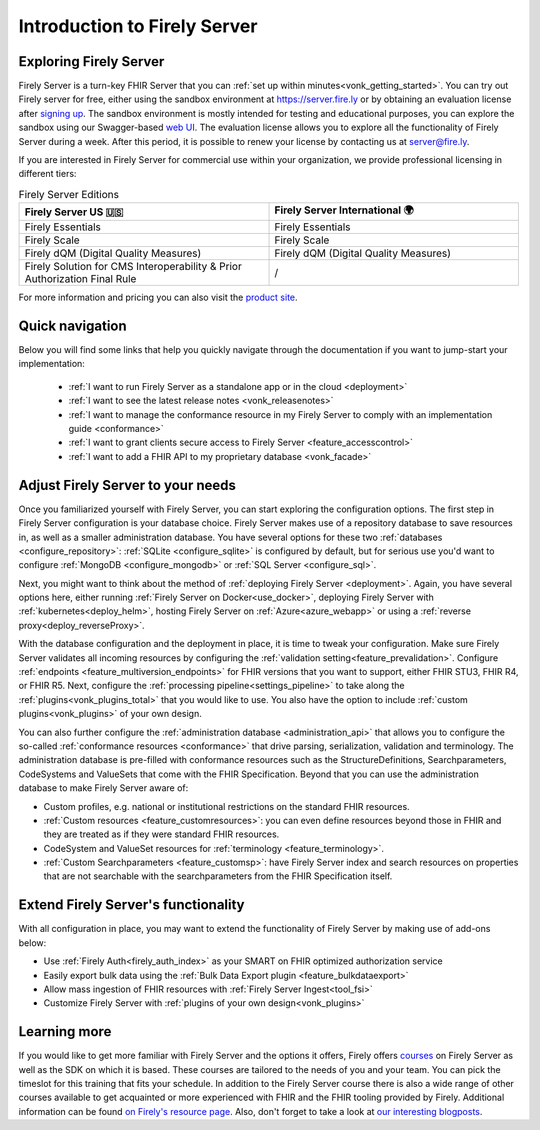 .. _vonk_overview:

Introduction to Firely Server
=============================

Exploring Firely Server
-----------------------

.. image:: ./images/FirelyServer_01.png
  :align: right
  :width: 250px
  :alt: Illustration of Firely server

Firely Server is a turn-key FHIR Server that you can :ref:`set up within minutes<vonk_getting_started>`. 
You can try out Firely server for free, either using the sandbox environment at https://server.fire.ly or by obtaining an evaluation license after `signing up <https://fire.ly/firely-server-trial/>`_.
The sandbox environment is mostly intended for testing and educational purposes, you can explore the sandbox using our Swagger-based `web UI <_static/swagger>`_. The evaluation license allows you to explore all the functionality of Firely Server during a week. After this period, it is possible to renew your license by contacting us at server@fire.ly.

If you are interested in Firely Server for commercial use within your organization, we provide professional licensing in different tiers: 

.. list-table:: Firely Server Editions
   :widths: 25 25
   :header-rows: 1

   * - Firely Server US 🇺🇸
     - Firely Server International 🌍
   * - Firely Essentials
     - Firely Essentials
   * - Firely Scale
     - Firely Scale
   * - Firely dQM (Digital Quality Measures)
     - Firely dQM (Digital Quality Measures)
   * - Firely Solution for CMS Interoperability & Prior Authorization Final Rule
     - /

For more information and pricing you can also visit the `product site <https://fire.ly/products/firely-server/>`_.

Quick navigation
----------------

Below you will find some links that help you quickly navigate through the documentation if you want to jump-start your implementation:

 *  :ref:`I want to run Firely Server as a standalone app or in the cloud <deployment>`
 *  :ref:`I want to see the latest release notes <vonk_releasenotes>`
 *  :ref:`I want to manage the conformance resource in my Firely Server to comply with an implementation guide <conformance>`
 *  :ref:`I want to grant clients secure access to Firely Server <feature_accesscontrol>`
 *  :ref:`I want to add a FHIR API to my proprietary database <vonk_facade>`

Adjust Firely Server to your needs
----------------------------------

Once you familiarized yourself with Firely Server, you can start exploring the configuration options. The first step in Firely Server configuration is your database choice. 
Firely Server makes use of a repository database to save resources in, as well as a smaller administration database. You have several options for these two :ref:`databases <configure_repository>`: :ref:`SQLite <configure_sqlite>` is configured by default, but for serious use you'd want to configure :ref:`MongoDB <configure_mongodb>` or :ref:`SQL Server <configure_sql>`.

Next, you might want to think about the method of :ref:`deploying Firely Server <deployment>`. Again, you have several options here, either running :ref:`Firely Server on Docker<use_docker>`, deploying Firely Server with :ref:`kubernetes<deploy_helm>`, hosting Firely Server on :ref:`Azure<azure_webapp>` or using a :ref:`reverse proxy<deploy_reverseProxy>`.

With the database configuration and the deployment in place, it is time to tweak your configuration. Make sure Firely Server validates all incoming resources by configuring the :ref:`validation setting<feature_prevalidation>`.
Configure :ref:`endpoints <feature_multiversion_endpoints>` for FHIR versions that you want to support, either FHIR STU3, FHIR R4, or FHIR R5. Next, configure the :ref:`processing pipeline<settings_pipeline>` to take along the :ref:`plugins<vonk_plugins_total>` that you would like to use. You also have the option to include :ref:`custom plugins<vonk_plugins>` of your own design.

You can also further configure the :ref:`administration database <administration_api>` that allows you to configure the so-called :ref:`conformance resources <conformance>` that drive parsing, serialization, validation and terminology. The administration database is pre-filled with conformance resources such as the StructureDefinitions, Searchparameters, CodeSystems and ValueSets that come with the FHIR Specification. Beyond that you can use the administration database to make Firely Server aware of:

.. image:: ./images/FirelyDeployment.png
  :align: right
  :width: 250px
  :alt: Illustration of Firely server

* Custom profiles, e.g. national or institutional restrictions on the standard FHIR resources.
* :ref:`Custom resources <feature_customresources>`: you can even define resources beyond those in FHIR and they are treated as if they were standard FHIR resources.
* CodeSystem and ValueSet resources for :ref:`terminology <feature_terminology>`.
* :ref:`Custom Searchparameters <feature_customsp>`: have Firely Server index and search resources on properties that are not searchable with the searchparameters from the FHIR Specification itself.

Extend Firely Server's functionality
------------------------------------

With all configuration in place, you may want to extend the functionality of Firely Server by making use of add-ons below:

* Use :ref:`Firely Auth<firely_auth_index>` as your SMART on FHIR optimized authorization service
* Easily export bulk data using the :ref:`Bulk Data Export plugin <feature_bulkdataexport>`
* Allow mass ingestion of FHIR resources with :ref:`Firely Server Ingest<tool_fsi>`
* Customize Firely Server with :ref:`plugins of your own design<vonk_plugins>`

Learning more
-------------

If you would like to get more familiar with Firely Server and the options it offers, Firely offers `courses <https://fire.ly/training/>`_ on Firely Server as well as the SDK on which it is based. These courses are tailored to the needs of you and your team. You can pick the timeslot for this training that fits your schedule. In addition to the Firely Server course there is also a wide range of other courses available to get acquainted or more experienced with FHIR and the FHIR tooling provided by Firely.
Additional information can be found `on Firely's resource page <https://fire.ly/resources/>`_. Also, don't forget to take a look at `our interesting blogposts <https://fire.ly/blog/>`_.
